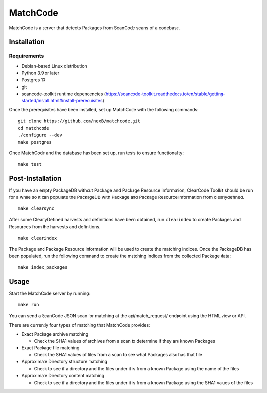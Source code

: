=========
MatchCode
=========
MatchCode is a server that detects Packages from ScanCode scans of a codebase.

Installation
------------
Requirements
############
* Debian-based Linux distribution
* Python 3.9 or later
* Postgres 13
* git
* scancode-toolkit runtime dependencies (https://scancode-toolkit.readthedocs.io/en/stable/getting-started/install.html#install-prerequisites)

Once the prerequisites have been installed, set up MatchCode with the following commands:
::

    git clone https://github.com/nexB/matchcode.git
    cd matchcode
    ./configure --dev
    make postgres

Once MatchCode and the database has been set up, run tests to ensure functionality:
::

    make test


Post-Installation
-----------------
If you have an empty PackageDB without Package and Package Resource information, ClearCode Toolkit should be run for a while so it can populate the PackageDB with Package and Package Resource information from clearlydefined.
::
    make clearsync

After some ClearlyDefined harvests and definitions have been obtained, run ``clearindex`` to create Packages and Resources from the harvests and definitions.
::
    make clearindex

The Package and Package Resource information will be used to create the matching indices.
Once the PackageDB has been populated, run the following command to create the matching indices from the collected Package data:
::
    make index_packages


Usage
-----
Start the MatchCode server by running:
::
    make run

You can send a ScanCode JSON scan for matching at the api/match_request/ endpoint using the HTML view or API.

There are currently four types of matching that MatchCode provides:

* Exact Package archive matching

  * Check the SHA1 values of archives from a scan to determine if they are known Packages

* Exact Package file matching

  * Check the SHA1 values of files from a scan to see what Packages also has that file

* Approximate Directory structure matching

  * Check to see if a directory and the files under it is from a known Package using the name of the files

* Approximate Directory content matching

  * Check to see if a directory and the files under it is from a known Package using the SHA1 values of the files
